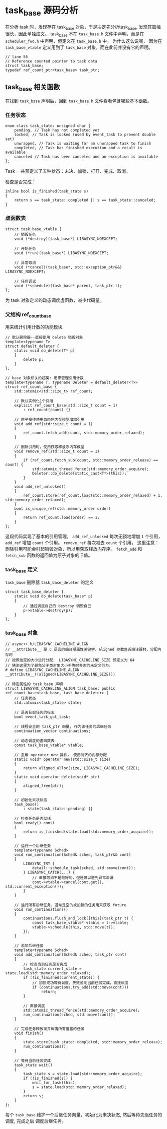 * task_base 源码分析
  在分析 [[file:task.org][task]] 时，发现存在 task_base 对象，于是决定先分析task_base, 发现其篇幅很长，因此单独成文。
task_base 不在 =task_base.h= 文件中声明，而是在 =scheduler_fwd.h= 中声明，但定义在 =task_base.h= 中。
为什么这么说呢， 因为在 =task_base_vtable= 定义用到了 =task_base= 对象，而在此前并没有它的声明。
#+BEGIN_SRC C++
// line 56
// Reference counted pointer to task data
struct task_base;
typedef ref_count_ptr<task_base> task_ptr;
#+END_SRC

** task_base 相关函数
   在找到 =task_base= 声明后，回到 =task_base.h= 文件看看包含哪些基本函数。

*** 任务状态
#+BEGIN_SRC C++
enum class task_state: unsigned char {
	pending, // Task has not completed yet
	locked, // Task is locked (used by event_task to prevent double set)
	unwrapped, // Task is waiting for an unwrapped task to finish
	completed, // Task has finished execution and a result is available
	canceled // Task has been canceled and an exception is available
};
#+END_SRC
Task 一共预定义了五种状态：未决、加锁、打开、完成、取消。

检查是否完成：
#+BEGIN_SRC C++
inline bool is_finished(task_state s)
{
	return s == task_state::completed || s == task_state::canceled;
}
#+END_SRC

*** 虚函数表
#+BEGIN_SRC C++
struct task_base_vtable {
	// 销毁任务
	void (*destroy)(task_base*) LIBASYNC_NOEXCEPT;

	// 开始任务
	void (*run)(task_base*) LIBASYNC_NOEXCEPT;

	// 异常取消
	void (*cancel)(task_base*, std::exception_ptr&&) LIBASYNC_NOEXCEPT;

	// 任务调试
	void (*schedule)(task_base* parent, task_ptr t);
};
#+END_SRC
为 task 对象定义的动态调度虚函数，减少代码量。

*** 父结构 ref_count_base
    用来统计引用计数的功能模块.
#+BEGIN_SRC C++
// 默认删除器--直接使用 delete 销毁对象
template<typename T>
struct default_deleter {
	static void do_delete(T* p)
	{
		delete p;
	}
};

// base 对象相关的超类: 用来管理引用计数
template<typename T, typename Deleter = default_deleter<T>>
struct ref_count_base {
	std::atomic<std::size_t> ref_count;

	// 默认实例化1个引用
	explicit ref_count_base(std::size_t count = 1)
		: ref_count(count) {}

    // 原子操作使用自由序内存模型增加引用
	void add_ref(std::size_t count = 1)
	{
		ref_count.fetch_add(count, std::memory_order_relaxed);
	}

    // 删除引用时，使用获取释放序内存模型
	void remove_ref(std::size_t count = 1)
	{
		if (ref_count.fetch_sub(count, std::memory_order_release) == count) {
			std::atomic_thread_fence(std::memory_order_acquire);
			Deleter::do_delete(static_cast<T*>(this));
		}
	}
	void add_ref_unlocked()
	{
		ref_count.store(ref_count.load(std::memory_order_relaxed) + 1, std::memory_order_relaxed);
	}
	bool is_unique_ref(std::memory_order order)
	{
		return ref_count.load(order) == 1;
	}
};
#+END_SRC
这段代码实现了基本的引用管理， =add_ref_unlocked= 每次无锁地增加 =1= 个引用， =add_ref= 增加 =count= 个引用。
=remove_ref= 每次减去 =count= 个引用， 这里注意：删除引用可能会引起销毁对象，所以用获取释放内存序。
=fetch_add= 和 =fetch_sub= 函数的返回值为原子对象的旧值。

*** task_base 定义
    =task_base= 删除器 =task_base_deleter= 的定义
#+BEGIN_SRC C++
struct task_base_deleter {
	static void do_delete(task_base* p)
	{
		// 通过调度自己的 destroy 销毁自己
		p->vtable->destroy(p);
	}
};
#+END_SRC

*** task_base 对象
#+BEGIN_SRC C++
// async++.h/LIBASYNC_CACHELINE_ALIGN
// __attribute__ 是 C 语言的编译期属性关键字，aligned 参数告诉编译器材，分配内存时
// 按照给定的大小进行分配， LIBASYNC_CACHELINE_SIZE 预定义为 64
// 猜测这里为了避免父子类对象大小不等时多态的未定义行为。
# define LIBASYNC_CACHELINE_ALIGN __attribute__((aligned(LIBASYNC_CACHELINE_SIZE)))

// 特定属性的 task_base 声明
struct LIBASYNC_CACHELINE_ALIGN task_base: public ref_count_base<task_base, task_base_deleter> {
	// 任务状态
	std::atomic<task_state> state;

	// 是否获取任务的标志
	bool event_task_got_task;

	// 线程安全的 task_ptr 向量, 作为该任务的后继任务
	continuation_vector continuations;

	// 动态调度的虚函数表
	const task_base_vtable* vtable;

	// 重载 operator new 操作， 使用对齐的内存分配
	static void* operator new(std::size_t size)
	{
		return aligned_alloc(size, LIBASYNC_CACHELINE_SIZE);
	}
	static void operator delete(void* ptr)
	{
		aligned_free(ptr);
	}

	// 初始化未决状态
	task_base()
		: state(task_state::pending) {}

	// 检查任务是否就绪
	bool ready() const
	{
		return is_finished(state.load(std::memory_order_acquire));
	}

	// 运行一个后继任务
	template<typename Sched>
	void run_continuation(Sched& sched, task_ptr&& cont)
	{
		LIBASYNC_TRY {
			detail::schedule_task(sched, std::move(cont));
		} LIBASYNC_CATCH(...) {
			// 直接取消不是最好的，但是可以避免异常泄漏
			cont->vtable->cancel(cont.get(), std::current_exception());
		}
	}

    // 运行所有后继任务，通常是空的或加锁的任务用来获取 future
	void run_continuations()
	{
		continuations.flush_and_lock([this](task_ptr t) {
			const task_base_vtable* vtable = t->vtable;
			vtable->schedule(this, std::move(t));
		});
	}

	// 添加后继任务
	template<typename Sched>
	void add_continuation(Sched& sched, task_ptr cont)
	{
		// 检查当前任务是否完成
		task_state current_state = state.load(std::memory_order_relaxed);
		if (!is_finished(current_state)) {
            // 加锁成功等待调度，失败说明当前任务完成，直接调度
			if (continuations.try_add(std::move(cont)))
				return;
		}

		// 直接调度
		std::atomic_thread_fence(std::memory_order_acquire);
		run_continuation(sched, std::move(cont));
	}

	// 完成任务释放锁并调度所有阻塞的任务
	void finish()
	{
		state.store(task_state::completed, std::memory_order_release);
		run_continuations();
	}

	// 等待当前任务完成
	task_state wait()
	{
		task_state s = state.load(std::memory_order_acquire);
		if (!is_finished(s)) {
			wait_for_task(this);
			s = state.load(std::memory_order_relaxed);
		}
		return s;
	}
};
#+END_SRC
每个 =task_base= 维护一个后继任务向量，初始化为未决状态, 然后等待先驱任务的调度, 完成之后
调度后继任务。
